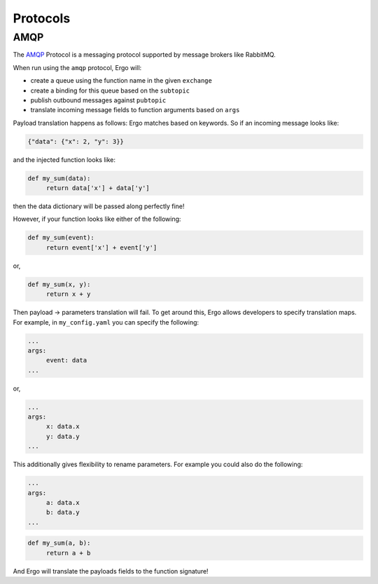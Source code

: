 
Protocols
=========

AMQP
----

The `AMQP <https://www.rabbitmq.com/tutorials/amqp-concepts.html>`_ Protocol is
a messaging protocol supported by message brokers like RabbitMQ.

When run using the ``amqp`` protocol, Ergo will:

- create a queue using the function name in the given ``exchange``
- create a binding for this queue based on the ``subtopic``
- publish outbound messages against ``pubtopic``
- translate incoming message fields to function arguments based on ``args``

Payload translation happens as follows:
Ergo matches based on keywords. So if an incoming message looks like:

.. code-block:: guess

   {"data": {"x": 2, "y": 3}}

and the injected function looks like:

.. code-block:: python

   def my_sum(data):
        return data['x'] + data['y']

then the data dictionary will be passed along perfectly fine!

However, if your function looks like either of the following:

.. code-block:: python

   def my_sum(event):
        return event['x'] + event['y']

or,

.. code-block:: python

   def my_sum(x, y):
        return x + y


Then payload -> parameters translation will fail. To get around this,
Ergo allows developers to specify translation maps. For example, in ``my_config.yaml``
you can specify the following:

.. code-block:: guess 

   ...
   args:
        event: data
   ...

or,

.. code-block:: guess

   ...
   args:
        x: data.x
        y: data.y
   ...

This additionally gives flexibility to rename parameters. For example you could also do the following:

.. code-block:: guess

   ...
   args:
        a: data.x
        b: data.y
   ...

.. code-block:: python

   def my_sum(a, b):
        return a + b


And Ergo will translate the payloads fields to the function signature!
